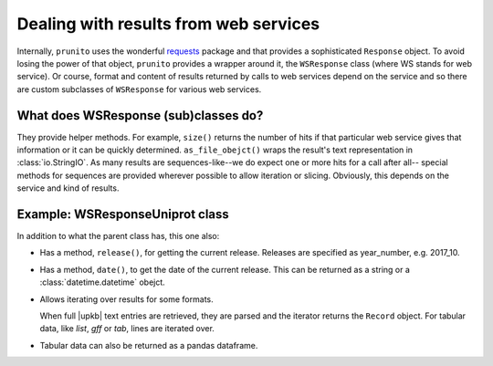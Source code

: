 .. _result_model:

Dealing with results from web services
======================================

Internally, ``prunito`` uses the wonderful `requests <http://docs.python-requests.org/en/master/>`_
package and that provides a sophisticated ``Response`` object.
To avoid losing the power of that object, ``prunito`` provides a wrapper around it,
the ``WSResponse`` class (where WS stands for web service).
Or course, format and content of results returned by calls to web services
depend on the service and so there are custom subclasses of ``WSResponse``
for various web services.

What does WSResponse (sub)classes do?
-------------------------------------

They provide helper methods.
For example, ``size()`` returns the number of hits if that particular web service
gives that information or it can be quickly determined.
``as_file_obejct()`` wraps the result's text representation in :class:`io.StringIO`.
As many results are sequences-like--we do expect one or more hits for a call after all--
special methods for sequences are provided wherever possible to allow iteration or
slicing.
Obviously, this depends on the service and kind of results.

Example: WSResponseUniprot class
--------------------------------

In addition to what the parent class has, this one also:

*   Has a method, ``release()``, for getting the current release.
    Releases are specified as year_number, e.g. 2017_10.
*   Has a method, ``date()``, to get the date of the current release.
    This can be returned as a string or a :class:`datetime.datetime` obejct.
*   Allows iterating over results for some formats.

    When full |upkb| text entries are retrieved, they are parsed and the iterator
    returns the ``Record`` object. For tabular data, like *list*, *gff* or *tab*,
    lines are iterated over.
*   Tabular data can also be returned as a pandas dataframe.


